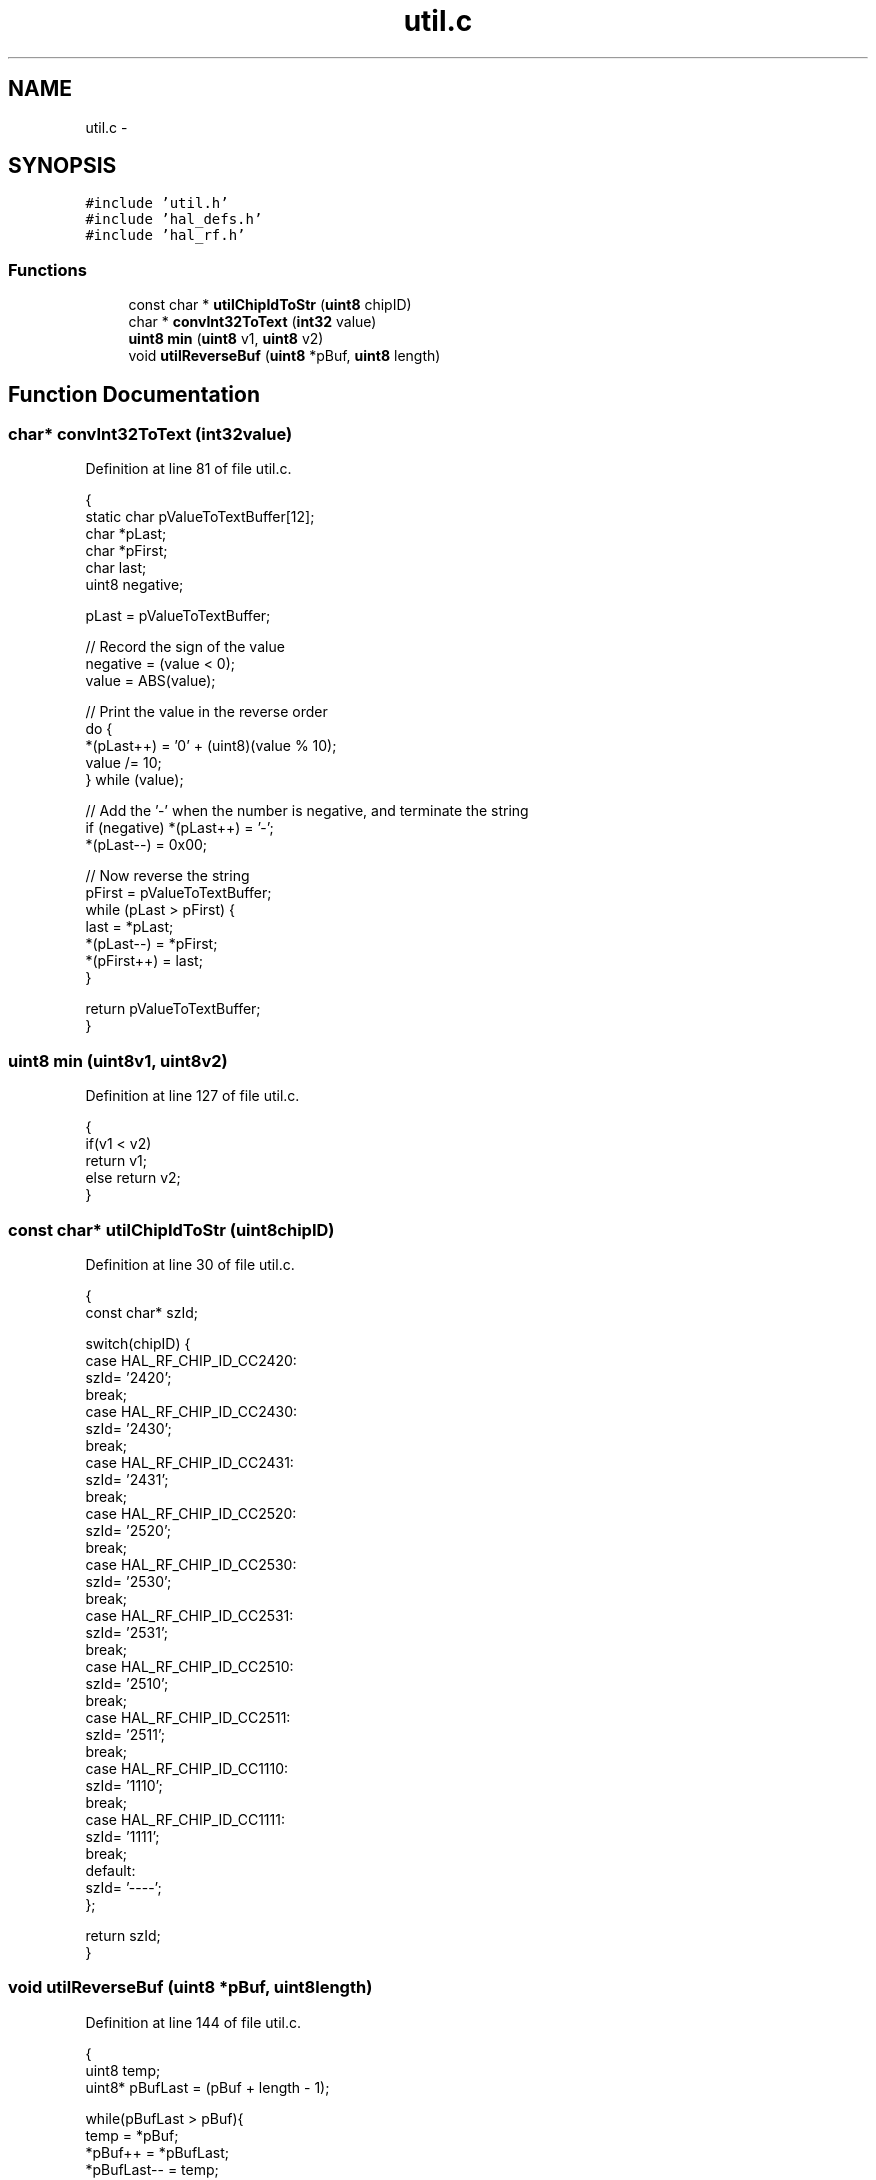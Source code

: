 .TH "util.c" 3 "Sat Apr 30 2011" "Version 1.0" "Embedded GarageBand" \" -*- nroff -*-
.ad l
.nh
.SH NAME
util.c \- 
.SH SYNOPSIS
.br
.PP
\fC#include 'util.h'\fP
.br
\fC#include 'hal_defs.h'\fP
.br
\fC#include 'hal_rf.h'\fP
.br

.SS "Functions"

.in +1c
.ti -1c
.RI "const char * \fButilChipIdToStr\fP (\fBuint8\fP chipID)"
.br
.ti -1c
.RI "char * \fBconvInt32ToText\fP (\fBint32\fP value)"
.br
.ti -1c
.RI "\fBuint8\fP \fBmin\fP (\fBuint8\fP v1, \fBuint8\fP v2)"
.br
.ti -1c
.RI "void \fButilReverseBuf\fP (\fBuint8\fP *pBuf, \fBuint8\fP length)"
.br
.in -1c
.SH "Function Documentation"
.PP 
.SS "char* convInt32ToText (\fBint32\fPvalue)"
.PP
Definition at line 81 of file util.c.
.PP
.nf
{
    static char pValueToTextBuffer[12];
    char *pLast;
    char *pFirst;
    char last;
    uint8 negative;

    pLast = pValueToTextBuffer;

    // Record the sign of the value
    negative = (value < 0);
    value = ABS(value);

    // Print the value in the reverse order
    do {
        *(pLast++) = '0' + (uint8)(value % 10);
        value /= 10;
    } while (value);

    // Add the '-' when the number is negative, and terminate the string
    if (negative) *(pLast++) = '-';
    *(pLast--) = 0x00;

    // Now reverse the string
    pFirst = pValueToTextBuffer;
    while (pLast > pFirst) {
        last = *pLast;
        *(pLast--) = *pFirst;
        *(pFirst++) = last;
    }

    return pValueToTextBuffer;
}
.fi
.SS "\fBuint8\fP min (\fBuint8\fPv1, \fBuint8\fPv2)"
.PP
Definition at line 127 of file util.c.
.PP
.nf
{
    if(v1 < v2)
        return v1;
    else return v2;
}
.fi
.SS "const char* utilChipIdToStr (\fBuint8\fPchipID)"
.PP
Definition at line 30 of file util.c.
.PP
.nf
{
    const char* szId;

    switch(chipID) {
    case HAL_RF_CHIP_ID_CC2420:
        szId= '2420';
        break;
    case HAL_RF_CHIP_ID_CC2430:
        szId= '2430';
        break;
    case HAL_RF_CHIP_ID_CC2431:
        szId= '2431';
        break;
    case HAL_RF_CHIP_ID_CC2520:
        szId= '2520';
        break;
    case HAL_RF_CHIP_ID_CC2530:
        szId= '2530';
        break;
    case HAL_RF_CHIP_ID_CC2531:
        szId= '2531';
        break;
    case HAL_RF_CHIP_ID_CC2510:
        szId= '2510';
        break;
    case HAL_RF_CHIP_ID_CC2511:
        szId= '2511';
        break;
    case HAL_RF_CHIP_ID_CC1110:
        szId= '1110';
        break;
    case HAL_RF_CHIP_ID_CC1111:
        szId= '1111';
        break;
    default:
        szId= '----';
    };

    return szId;
}
.fi
.SS "void utilReverseBuf (\fBuint8\fP *pBuf, \fBuint8\fPlength)"
.PP
Definition at line 144 of file util.c.
.PP
.nf
{
   uint8 temp;
   uint8* pBufLast = (pBuf + length - 1);

   while(pBufLast > pBuf){
     temp = *pBuf;
     *pBuf++ = *pBufLast;
     *pBufLast-- = temp;        
  }
}
.fi
.SH "Author"
.PP 
Generated automatically by Doxygen for Embedded GarageBand from the source code.
